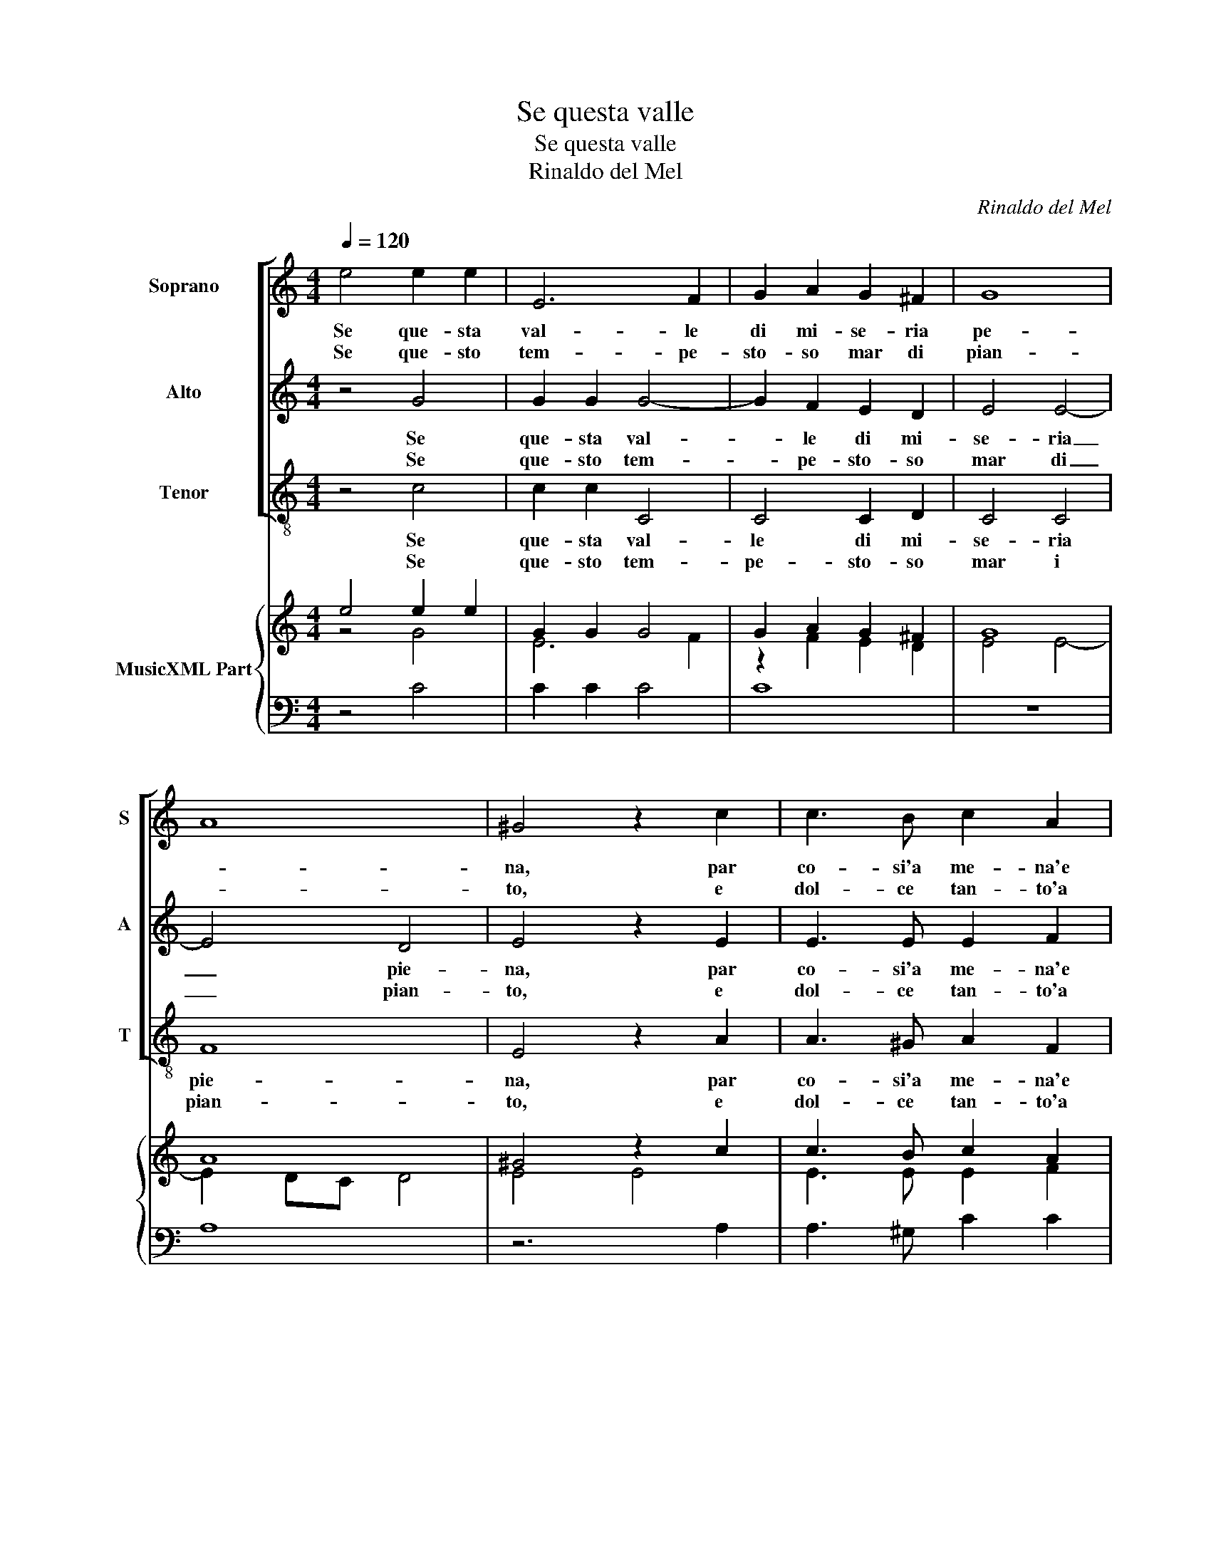 X:1
T:Se questa valle
T:Se questa valle
T:Rinaldo del Mel
C:Rinaldo del Mel
%%score [ 1 2 3 ] { ( 4 5 ) | 6 }
L:1/8
Q:1/4=120
M:4/4
K:C
V:1 treble nm="Soprano" snm="S"
V:2 treble nm="Alto" snm="A"
V:3 treble-8 nm="Tenor" snm="T"
V:4 treble nm="MusicXML Part"
V:5 treble 
V:6 bass 
V:1
 e4 e2 e2 | E6 F2 | G2 A2 G2 ^F2 | G8 | A8 | ^G4 z2 c2 | c3 B c2 A2 | BcdB c4 | G2 G2 G2 A2 | %9
w: Se que- sta|val- le|di mi- se- ria|pe-||na, par|co- si'a me- na'e|va- * * * *|ga, par co- si'a|
w: Se que- sto|tem- pe-|sto- so mar di|pian-||to, e|dol- ce tan- to'a|chi, _ _ _ _|_ e dol- ce|
 B2 B2 edcB | c2 A2 G2 A2 | B4 ^c4 :: z4 c4 | B2 AG A4- | A2 A2 _B4 | A2 AA A2 G2 | ^F4 F4 | %17
w: me- na'e va- * * *|ga hor che fia|quel- la.|Be-|a- * * *|* ta'e bel-|la re- gi- on di|pa- ce|
w: tan- to'a chi _ _ _|_ con fra- gil|bar- ca.|Er-|ran- * * do|_ il var-|ca qual gio- ia'e con-|for- to|
 A2 AB c4 | B4 c2 BA | ^G8 |"^#" G4 z4 | e2 dc B4 | ^c8 :| %23
w: pa- tria ve- ra-|ce? Pa- tria ve-|ra-|ce?|Pa- tria ve- ra-|ce?|
w: sa- ra nel por-|to? Sa- ra nel|por-|to?|Sa- ra nel por-|to?|
V:2
 z4 G4 | G2 G2 G4- | G2 F2 E2 D2 | E4 E4- | E4 D4 | E4 z2 E2 | E3 E E2 F2 | D4 C2 E2 | E3 D E2 C2 | %9
w: Se|que- sta val-|* le di mi-|se- ria|_ pie-|na, par|co- si'a me- na'e|va- ga, par|co- si'a me- na'e|
w: Se|que- sto tem-|* pe- sto- so|mar di|_ pian-|to, e|dol- ce tan- to'a|chi, _ e|dol- ce tan- to'a|
w: |||||||||
 D4 C4 | A,B,CD E2 A2 | ^G4 A4 :: z4 E4 | F6 ED | E2 F2 D4 | C2 CC C2 B,2 | A,4 A,4 | F2 ED C4 | %18
w: va- ga|hor _ _ _ che fia|quel- la.|Be-|a- * *|* ta'e bel-|la re- gi- on di|pa- ce|pa- tria ve- ra-|
w: chi _|con _ _ _ fra- gil|bar- ca.|Er-|ran _ _|do il var-|ca qual gio- ia'e con-|for- to-|sa- ra nel por-|
w: |||||||||
 D4 z4 | E2 DC B,4 | B,4 C2 B,A, | ^G,2 B,4 G,2 | A,8 :| %23
w: ce?|Pa- tria ve- ra-|ce? Pa- tria ve-|ra- * *|ce?|
w: to?|||||
w: |Sa- ra nel por-|to? Sa- ra nel|por- * *|to?|
V:3
 z4 c4 | c2 c2 C4 | C4 C2 D2 | C4 C4 | F8 | E4 z2 A2 | A3 ^G A2 F2 | G4 C2 c2 | c3 B c2 A2 | %9
w: Se|que- sta val-|le di mi-|se- ria|pie-|na, par|co- si'a me- na'e|va- ga, par|co- si'a me- na'e|
w: Se|que- sto tem-|pe- sto- so|mar i|pian-|to, e|dol- ce tan- to'a|chi, _ e|dol- ce tan- to'a|
 G4 c2 F2- | FGAB c2 A2 | E4 A4 :: z4 c4 | d6 cB | ^c2 d2 G4 | A2 FF F2 G2 | D4 D4 | d2 cB A4 | %18
w: va- ga hor|_ _ _ _ _ fa|quel- la.|Be-|a _ _|_ ta'e bel-|la re- gi- on di|pa- ce|pa- tria ve- ra-|
w: chi _ con|_ _ _ _ fra- gil|bar- ca.|Er|ran _ _|do il var-|ca qual gio- ia'e con-|for- to|sa- ra nel por-|
 G4 A2 GF | E8 | E4 A2 GF | E8 | A8 :| %23
w: ce? Pa- tria ve-|ra-|ce? Pa- tria ve-|ra-|ce?|
w: to? Sa- ra nel|por-|to? Sa- ra nel|por-|to?|
V:4
 e4 e2 e2 | G2 G2 G4 | G2 A2 G2 ^F2 | G8 | A8 | ^G4 z2 c2 | c3 B c2 A2 | BcdB c4 | G2 G2 G2 A2 | %9
 B2 B2 edcB | c2 A2 G2 A2 | B4 ^c4 :: z4 c4 | B2 AG A4- | A4 _B4 | A2 A2 A2 G2 | ^F4 F4 | %17
 A2 AB c4 | [GB]4 c2 BA | ^G8 | ^G4 z4 | e2 dc B4 | ^c8 :| %23
V:5
 z4 G4 | E6 F2 | z2 F2 E2 D2 | E4 E4- | E2 DC D4 | E4 E4 | E3 E E2 F2 | G4 E2 z2 | E3 E E2 C2 | %9
 D4 E2 F2 | F4 E2 E2 | E4 E4 :: z4 E4 | F6 ED | E2 F2 D4 | [CE]2 [CFA]2 C2 [B,D]2 | D4 D4 | %17
 F2 ED C4 | D4 C2 D2 | E2 DC B,2 A,2 | B,2 A,B, C2 B,A, | ^G,2 A,4 G,2 | E8 :| %23
V:6
 z4 C4 | C2 C2 C4 | C8 | z8 | A,8 | z6 A,2 | A,3 ^G, C2 C2 | D4 C2 E2 | C3 B, C2 A,2 | %9
 G,4 C2 [F,C]2 | [F,A,][G,B,][A,C][B,D] C2 A,2 | E,4 A,4 :: z4 C4 | D6 CB, | ^C2 D2 G,4 | %15
 A,2 F,2 F,2 G,2 | [D,A,]4 [D,A,]4 | D2 CB, A,4 | G,4 A,2 G,F, | E,8- | E,4 A,2 G,F, | E,8 | %22
 [A,,A,]8 :| %23

